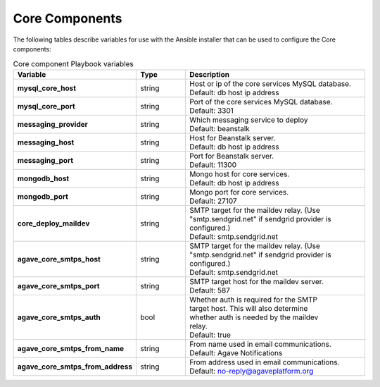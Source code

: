 Core Components
---------------
The following tables describe variables for use with the Ansible installer that can be used to configure the Core components:

.. list-table:: Core component Playbook variables
   :widths: 30 15 55
   :header-rows: 1

   * - Variable
     - Type
     - Description
   * - **mysql_core_host**
     - string
     - | Host or ip of the core services MySQL database.
       | Default: db host ip address
   * - **mysql_core_port**
     - string
     - | Port of the core services MySQL database.
       | Default: 3301


   * - **messaging_provider**
     - string
     - | Which messaging service to deploy
       | Default: beanstalk
   * - **messaging_host**
     - string
     - | Host for Beanstalk server.
       | Default: db host ip address
   * - **messaging_port**
     - string
     - | Port for Beanstalk server.
       | Default: 11300


   * - **mongodb_host**
     - string
     - | Mongo host for core services.
       | Default: db host ip address
   * - **mongodb_port**
     - string
     - | Mongo port for core services.
       | Default: 27107


   * - **core_deploy_maildev**
     - string
     - | SMTP target for the maildev relay. (Use
       | "smtp.sendgrid.net" if sendgrid provider is
       | configured.)
       | Default: smtp.sendgrid.net

   * - **agave_core_smtps_host**
     - string
     - | SMTP target for the maildev relay. (Use
       | "smtp.sendgrid.net" if sendgrid provider is
       | configured.)
       | Default: smtp.sendgrid.net
   * - **agave_core_smtps_port**
     - string
     - | SMTP target host for the maildev server.
       | Default: 587
   * - **agave_core_smtps_auth**
     - bool
     - | Whether auth is required for the SMTP
       | target host. This will also determine
       | whether auth is needed by the maildev
       | relay.
       | Default: true
   * - **agave_core_smtps_from_name**
     - string
     - | From name used in email communications.
       | Default: Agave Notifications
   * - **agave_core_smtps_from_address**
     - string
     - | From address used in email communications.
       | Default: no-reply@agaveplatform.org